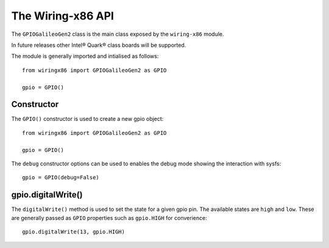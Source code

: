 .. _workbook:

The Wiring-x86 API
==================

The ``GPIOGalileoGen2`` class is the main class exposed by the ``wiring-x86``
module.

In future releases other Intel® Quark® class boards will be supported.

The module is generally imported and intialised as follows::

    from wiringx86 import GPIOGalileoGen2 as GPIO

    gpio = GPIO()



Constructor
-----------

.. py:function:: GPIO([debug])

   Create a new GPIO object.

   :param bool debug: Optional debug parameter.
   :rtype:            A GPIO object.


The ``GPIO()`` constructor is used to create a new gpio object::

   from wiringx86 import GPIOGalileoGen2 as GPIO

   gpio = GPIO()

The ``debug`` constructor options can be used to enables the debug mode
showing the interaction with sysfs::

   gpio = GPIO(debug=False)


gpio.digitalWrite()
-------------------

.. function:: digitalWrite(pin, state)

   Configure a gpio pin for output.

   :param int pin:      Arduino pin number (0-20)
   :param string state: Pin state to be written (LOW-HIGH)

The ``digitalWrite()`` method is used to set the state for a given gpio
pin. The available states are ``high`` and ``low``. These are generally passed as ``GPIO`` properties such as ``gpio.HIGH`` for converience::

    gpio.digitalWrite(13, gpio.HIGH)
